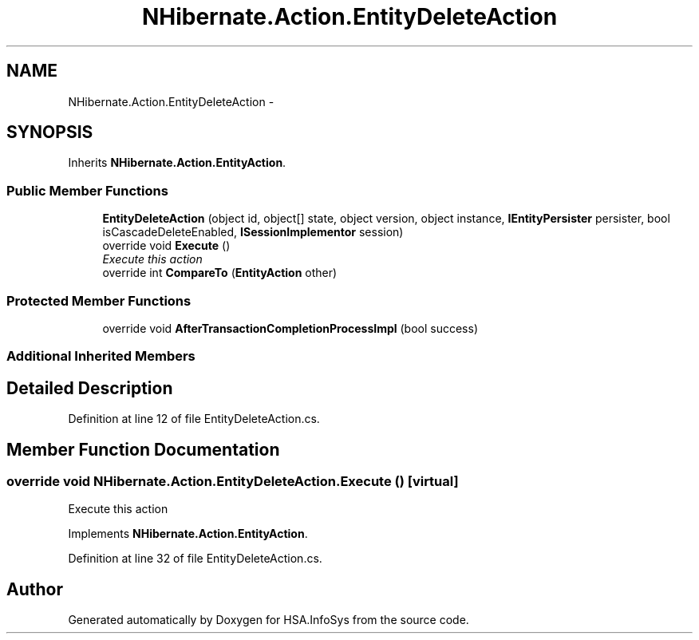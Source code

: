 .TH "NHibernate.Action.EntityDeleteAction" 3 "Fri Jul 5 2013" "Version 1.0" "HSA.InfoSys" \" -*- nroff -*-
.ad l
.nh
.SH NAME
NHibernate.Action.EntityDeleteAction \- 
.SH SYNOPSIS
.br
.PP
.PP
Inherits \fBNHibernate\&.Action\&.EntityAction\fP\&.
.SS "Public Member Functions"

.in +1c
.ti -1c
.RI "\fBEntityDeleteAction\fP (object id, object[] state, object version, object instance, \fBIEntityPersister\fP persister, bool isCascadeDeleteEnabled, \fBISessionImplementor\fP session)"
.br
.ti -1c
.RI "override void \fBExecute\fP ()"
.br
.RI "\fIExecute this action\fP"
.ti -1c
.RI "override int \fBCompareTo\fP (\fBEntityAction\fP other)"
.br
.in -1c
.SS "Protected Member Functions"

.in +1c
.ti -1c
.RI "override void \fBAfterTransactionCompletionProcessImpl\fP (bool success)"
.br
.in -1c
.SS "Additional Inherited Members"
.SH "Detailed Description"
.PP 
Definition at line 12 of file EntityDeleteAction\&.cs\&.
.SH "Member Function Documentation"
.PP 
.SS "override void NHibernate\&.Action\&.EntityDeleteAction\&.Execute ()\fC [virtual]\fP"

.PP
Execute this action
.PP
Implements \fBNHibernate\&.Action\&.EntityAction\fP\&.
.PP
Definition at line 32 of file EntityDeleteAction\&.cs\&.

.SH "Author"
.PP 
Generated automatically by Doxygen for HSA\&.InfoSys from the source code\&.
